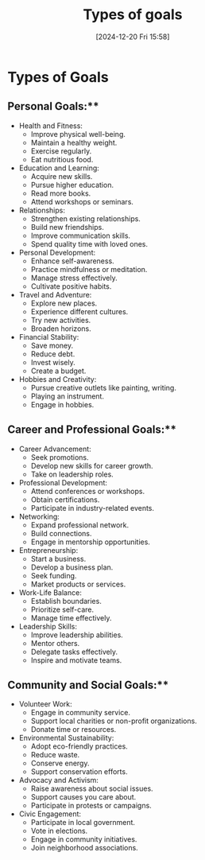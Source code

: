 #+title:      Types of goals
#+date:       [2024-12-20 Fri 15:58]
#+filetags:   :goals:
#+identifier: 20241220T155800


* Types of Goals

** Personal Goals:**
- Health and Fitness:
  - Improve physical well-being.
  - Maintain a healthy weight.
  - Exercise regularly.
  - Eat nutritious food.

- Education and Learning:
  - Acquire new skills.
  - Pursue higher education.
  - Read more books.
  - Attend workshops or seminars.

- Relationships:
  - Strengthen existing relationships.
  - Build new friendships.
  - Improve communication skills.
  - Spend quality time with loved ones.

- Personal Development:
  - Enhance self-awareness.
  - Practice mindfulness or meditation.
  - Manage stress effectively.
  - Cultivate positive habits.

- Travel and Adventure:
  - Explore new places.
  - Experience different cultures.
  - Try new activities.
  - Broaden horizons.

- Financial Stability:
  - Save money.
  - Reduce debt.
  - Invest wisely.
  - Create a budget.

- Hobbies and Creativity:
  - Pursue creative outlets like painting, writing.
  - Playing an instrument.
  - Engage in hobbies.

** Career and Professional Goals:**
- Career Advancement:
  - Seek promotions.
  - Develop new skills for career growth.
  - Take on leadership roles.

- Professional Development:
  - Attend conferences or workshops.
  - Obtain certifications.
  - Participate in industry-related events.

- Networking:
  - Expand professional network.
  - Build connections.
  - Engage in mentorship opportunities.

- Entrepreneurship:
  - Start a business.
  - Develop a business plan.
  - Seek funding.
  - Market products or services.

- Work-Life Balance:
  - Establish boundaries.
  - Prioritize self-care.
  - Manage time effectively.

- Leadership Skills:
  - Improve leadership abilities.
  - Mentor others.
  - Delegate tasks effectively.
  - Inspire and motivate teams.

** Community and Social Goals:**
- Volunteer Work:
  - Engage in community service.
  - Support local charities or non-profit organizations.
  - Donate time or resources.

- Environmental Sustainability:
  - Adopt eco-friendly practices.
  - Reduce waste.
  - Conserve energy.
  - Support conservation efforts.

- Advocacy and Activism:
  - Raise awareness about social issues.
  - Support causes you care about.
  - Participate in protests or campaigns.

- Civic Engagement:
  - Participate in local government.
  - Vote in elections.
  - Engage in community initiatives.
  - Join neighborhood associations.


